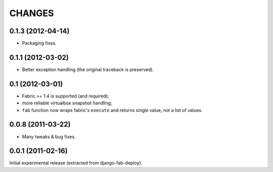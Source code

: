 
CHANGES
=======

0.1.3 (2012-04-14)
------------------

* Packaging fixes.

0.1.1 (2012-03-02)
------------------

* Better exception handling (the original traceback is preserved).

0.1 (2012-03-01)
----------------

* Fabric >= 1.4 is supported (and required);
* more reliable virtualbox snapshot handling;
* ``fab`` function now wraps fabric's ``execute`` and
  returns single value, not a list of values.

0.0.8 (2011-03-22)
------------------

* Many tweaks & bug fixes.

0.0.1 (2011-02-16)
------------------

Initial experimental release (extracted from django-fab-deploy).